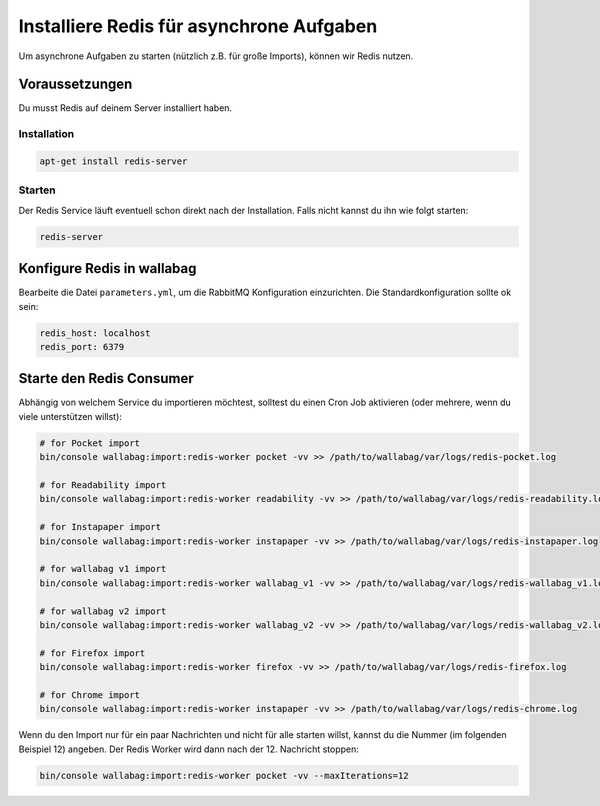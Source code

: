 Installiere Redis für asynchrone Aufgaben
=========================================

Um asynchrone Aufgaben zu starten (nützlich z.B. für große Imports), können wir Redis nutzen.

Voraussetzungen
---------------

Du musst Redis auf deinem Server installiert haben.

Installation
~~~~~~~~~~~~

.. code:: bash

  apt-get install redis-server

Starten
~~~~~~

Der Redis Service läuft eventuell schon direkt nach der Installation. Falls nicht kannst du ihn wie folgt starten:

.. code:: bash

  redis-server


Konfigure Redis in wallabag
---------------------------

Bearbeite die Datei ``parameters.yml``, um die RabbitMQ Konfiguration einzurichten. Die Standardkonfiguration sollte ok sein:

.. code:: yaml

    redis_host: localhost
    redis_port: 6379


Starte den Redis Consumer
-------------------------

Abhängig von welchem Service du importieren möchtest, solltest du einen Cron Job aktivieren (oder mehrere, wenn du viele unterstützen willst):

.. code:: bash

  # for Pocket import
  bin/console wallabag:import:redis-worker pocket -vv >> /path/to/wallabag/var/logs/redis-pocket.log

  # for Readability import
  bin/console wallabag:import:redis-worker readability -vv >> /path/to/wallabag/var/logs/redis-readability.log

  # for Instapaper import
  bin/console wallabag:import:redis-worker instapaper -vv >> /path/to/wallabag/var/logs/redis-instapaper.log

  # for wallabag v1 import
  bin/console wallabag:import:redis-worker wallabag_v1 -vv >> /path/to/wallabag/var/logs/redis-wallabag_v1.log

  # for wallabag v2 import
  bin/console wallabag:import:redis-worker wallabag_v2 -vv >> /path/to/wallabag/var/logs/redis-wallabag_v2.log

  # for Firefox import
  bin/console wallabag:import:redis-worker firefox -vv >> /path/to/wallabag/var/logs/redis-firefox.log

  # for Chrome import
  bin/console wallabag:import:redis-worker instapaper -vv >> /path/to/wallabag/var/logs/redis-chrome.log

Wenn du den Import nur für ein paar Nachrichten und nicht für alle starten willst, kannst du die Nummer (im folgenden Beispiel 12) angeben. Der Redis Worker wird dann nach der 12. Nachricht stoppen:

.. code:: bash

  bin/console wallabag:import:redis-worker pocket -vv --maxIterations=12
